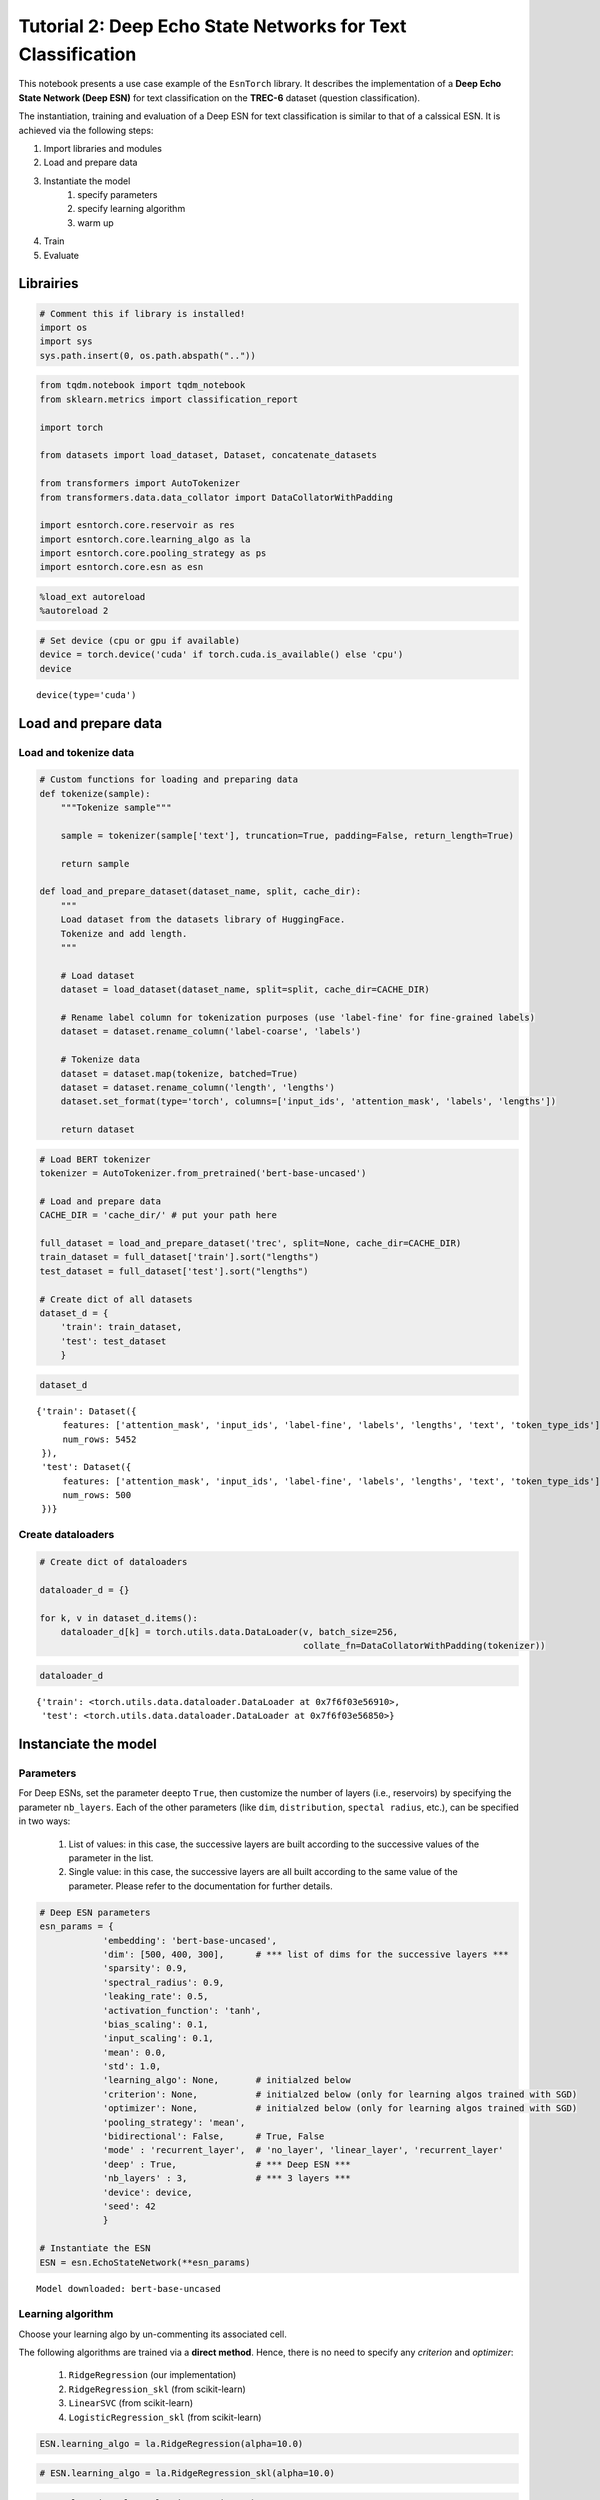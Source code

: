 Tutorial 2: Deep Echo State Networks for Text Classification
============================================================

This notebook presents a use case example of the ``EsnTorch`` library.
It describes the implementation of a **Deep Echo State Network (Deep
ESN)** for text classification on the **TREC-6** dataset (question
classification).

The instantiation, training and evaluation of a Deep ESN for text
classification is similar to that of a calssical ESN. It is achieved via
the following steps:

#. Import libraries and modules
#. Load and prepare data
#. Instantiate the model
    #. specify parameters
    #. specify learning algorithm
    #. warm up
#. Train
#. Evaluate

Librairies
----------

.. code:: ipython3

    # Comment this if library is installed!
    import os
    import sys
    sys.path.insert(0, os.path.abspath(".."))

.. code:: ipython3

    from tqdm.notebook import tqdm_notebook
    from sklearn.metrics import classification_report
    
    import torch
    
    from datasets import load_dataset, Dataset, concatenate_datasets
    
    from transformers import AutoTokenizer
    from transformers.data.data_collator import DataCollatorWithPadding
    
    import esntorch.core.reservoir as res
    import esntorch.core.learning_algo as la
    import esntorch.core.pooling_strategy as ps
    import esntorch.core.esn as esn

.. code:: ipython3

    %load_ext autoreload
    %autoreload 2

.. code:: ipython3

    # Set device (cpu or gpu if available)
    device = torch.device('cuda' if torch.cuda.is_available() else 'cpu')
    device




.. parsed-literal::

    device(type='cuda')



Load and prepare data
---------------------

Load and tokenize data
~~~~~~~~~~~~~~~~~~~~~~

.. code:: ipython3

    # Custom functions for loading and preparing data
    def tokenize(sample):
        """Tokenize sample"""
        
        sample = tokenizer(sample['text'], truncation=True, padding=False, return_length=True)
        
        return sample
        
    def load_and_prepare_dataset(dataset_name, split, cache_dir):
        """
        Load dataset from the datasets library of HuggingFace.
        Tokenize and add length.
        """
        
        # Load dataset
        dataset = load_dataset(dataset_name, split=split, cache_dir=CACHE_DIR)
        
        # Rename label column for tokenization purposes (use 'label-fine' for fine-grained labels)
        dataset = dataset.rename_column('label-coarse', 'labels')
        
        # Tokenize data
        dataset = dataset.map(tokenize, batched=True)
        dataset = dataset.rename_column('length', 'lengths')
        dataset.set_format(type='torch', columns=['input_ids', 'attention_mask', 'labels', 'lengths'])
        
        return dataset

.. code:: ipython3

    # Load BERT tokenizer
    tokenizer = AutoTokenizer.from_pretrained('bert-base-uncased')
    
    # Load and prepare data
    CACHE_DIR = 'cache_dir/' # put your path here
    
    full_dataset = load_and_prepare_dataset('trec', split=None, cache_dir=CACHE_DIR)
    train_dataset = full_dataset['train'].sort("lengths")
    test_dataset = full_dataset['test'].sort("lengths")
    
    # Create dict of all datasets
    dataset_d = {
        'train': train_dataset,
        'test': test_dataset
        }



.. code:: ipython3

    dataset_d




.. parsed-literal::

    {'train': Dataset({
         features: ['attention_mask', 'input_ids', 'label-fine', 'labels', 'lengths', 'text', 'token_type_ids'],
         num_rows: 5452
     }),
     'test': Dataset({
         features: ['attention_mask', 'input_ids', 'label-fine', 'labels', 'lengths', 'text', 'token_type_ids'],
         num_rows: 500
     })}



Create dataloaders
~~~~~~~~~~~~~~~~~~

.. code:: ipython3

    # Create dict of dataloaders
    
    dataloader_d = {}
    
    for k, v in dataset_d.items():
        dataloader_d[k] = torch.utils.data.DataLoader(v, batch_size=256, 
                                                      collate_fn=DataCollatorWithPadding(tokenizer))

.. code:: ipython3

    dataloader_d




.. parsed-literal::

    {'train': <torch.utils.data.dataloader.DataLoader at 0x7f6f03e56910>,
     'test': <torch.utils.data.dataloader.DataLoader at 0x7f6f03e56850>}



Instanciate the model
---------------------

Parameters
~~~~~~~~~~

For Deep ESNs, set the parameter ``deep``\ to ``True``, then customize
the number of layers (i.e., reservoirs) by specifying the parameter
``nb_layers``. Each of the other parameters (like ``dim``,
``distribution``, ``spectal radius``, etc.), can be specified in two
ways:

    #. List of values: in this case, the successive layers are built according to the successive values of the parameter in the list.
    #. Single value: in this case, the successive layers are all built according to the same value of the parameter. Please refer to the documentation for further details.

.. code:: ipython3

    # Deep ESN parameters
    esn_params = {
                'embedding': 'bert-base-uncased',
                'dim': [500, 400, 300],      # *** list of dims for the successive layers ***
                'sparsity': 0.9,
                'spectral_radius': 0.9,
                'leaking_rate': 0.5,
                'activation_function': 'tanh',
                'bias_scaling': 0.1,
                'input_scaling': 0.1,
                'mean': 0.0,
                'std': 1.0,     
                'learning_algo': None,       # initialzed below
                'criterion': None,           # initialzed below (only for learning algos trained with SGD)
                'optimizer': None,           # initialzed below (only for learning algos trained with SGD)
                'pooling_strategy': 'mean',
                'bidirectional': False,      # True, False
                'mode' : 'recurrent_layer',  # 'no_layer', 'linear_layer', 'recurrent_layer'
                'deep' : True,               # *** Deep ESN ***
                'nb_layers' : 3,             # *** 3 layers ***
                'device': device,
                'seed': 42
                }
    
    # Instantiate the ESN
    ESN = esn.EchoStateNetwork(**esn_params)


.. parsed-literal::

    Model downloaded: bert-base-uncased


Learning algorithm
~~~~~~~~~~~~~~~~~~

Choose your learning algo by un-commenting its associated cell.

The following algorithms are trained via a **direct method**. Hence,
there is no need to specify any *criterion* and *optimizer*:

    #. ``RidgeRegression`` (our implementation)
    #. ``RidgeRegression_skl`` (from scikit-learn)
    #. ``LinearSVC`` (from scikit-learn)
    #. ``LogisticRegression_skl`` (from scikit-learn)

.. code:: ipython3

    ESN.learning_algo = la.RidgeRegression(alpha=10.0)

.. code:: ipython3

    # ESN.learning_algo = la.RidgeRegression_skl(alpha=10.0)

.. code:: ipython3

    # ESN.learning_algo = la.LinearSVC(C=1.0)

.. code:: ipython3

    # ESN.learning_algo = la.LogisticRegression_skl()

The following algorithms are trained via a **gradient descent**.
Accordingly, a *criterion* and an *optimizer* must be specified:

    #. ``LogisticRegression`` (our implementation)
    #. ``DeepNN`` (our implementation)

.. code:: ipython3

    input_dim = sum([layer.dim for layer in ESN.layer.layers])
    
    if esn_params['bidirectional']:
        input_dim *= 2

.. code:: ipython3

    ESN.learning_algo = la.LogisticRegression(input_dim=input_dim, output_dim=6)

.. code:: ipython3

    # ESN.learning_algo = la.DeepNN([input_dim, 512, 256, 6])

.. code:: ipython3

    # Needs criterion and otpimizer
    
    ESN.criterion = torch.nn.CrossEntropyLoss()
    ESN.optimizer = torch.optim.Adam(ESN.learning_algo.parameters(), lr=0.01)

Warm up
~~~~~~~

.. code:: ipython3

    # Put model on device
    ESN = ESN.to(device)

.. code:: ipython3

    if isinstance(ESN.layer, res.LayerRecurrent):
        ESN.warm_up(dataset_d['train'].select(range(10)))

Train
-----

For **direct methods**, the parameters ``epochs`` and ``iter_steps`` are
ignored.

.. code:: ipython3

    ESN.fit(dataloader_d["train"], epochs=3, iter_steps=50)


.. parsed-literal::

    Performing gradient descent...
    Training complete.


Evaluate
--------

.. code:: ipython3

    # Train predictions and accuracy
    train_pred, train_acc = ESN.predict(dataloader_d["train"], verbose=False)
    train_acc

.. parsed-literal::

    75.51357300073367



.. code:: ipython3

    # Test predictions
    test_pred, test_acc = ESN.predict(dataloader_d["test"], verbose=False)
    test_acc

.. parsed-literal::

    81.0



.. code:: ipython3

    # Test classification report
    print(classification_report(test_pred.tolist(), 
                                dataset_d['test']['labels'].tolist(), 
                                digits=4))


.. parsed-literal::

                  precision    recall  f1-score   support
    
               0     0.8478    0.8478    0.8478       138
               1     0.4043    0.9500    0.5672        40
               2     0.3333    1.0000    0.5000         3
               3     0.9846    0.7442    0.8477        86
               4     0.9646    0.8450    0.9008       129
               5     0.9136    0.7115    0.8000       104
    
        accuracy                         0.8100       500
       macro avg     0.7414    0.8498    0.7439       500
    weighted avg     0.8766    0.8100    0.8270       500
    
